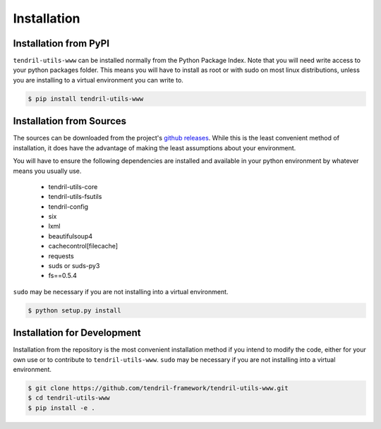 
Installation
============

Installation from PyPI
----------------------

``tendril-utils-www`` can be installed normally from the Python Package Index.
Note that you will need write access to your python packages folder. This
means you will have to install as root or with sudo on most linux distributions,
unless you are installing to a virtual environment you can write to.

.. code-block:: console

    $ pip install tendril-utils-www


Installation from Sources
-------------------------

The sources can be downloaded from the project's
`github releases <https://github.com/tendril-framework/tendril-utils-www/releases>`_.
While this is the least convenient method of installation, it does have the
advantage of making the least assumptions about your environment.

You will have to ensure the following dependencies are installed and available
in your python environment by whatever means you usually use.

    - tendril-utils-core
    - tendril-utils-fsutils
    - tendril-config
    - six
    - lxml
    - beautifulsoup4
    - cachecontrol[filecache]
    - requests
    - suds or suds-py3
    - fs==0.5.4

``sudo`` may be necessary if you are not installing into a virtual environment.


.. code-block:: console

    $ python setup.py install


Installation for Development
----------------------------

Installation from the repository is the most convenient installation method
if you intend to modify the code, either for your own use or to contribute to
``tendril-utils-www``. ``sudo`` may be necessary if you are not installing
into a virtual environment.

.. code-block:: console

    $ git clone https://github.com/tendril-framework/tendril-utils-www.git
    $ cd tendril-utils-www
    $ pip install -e .

